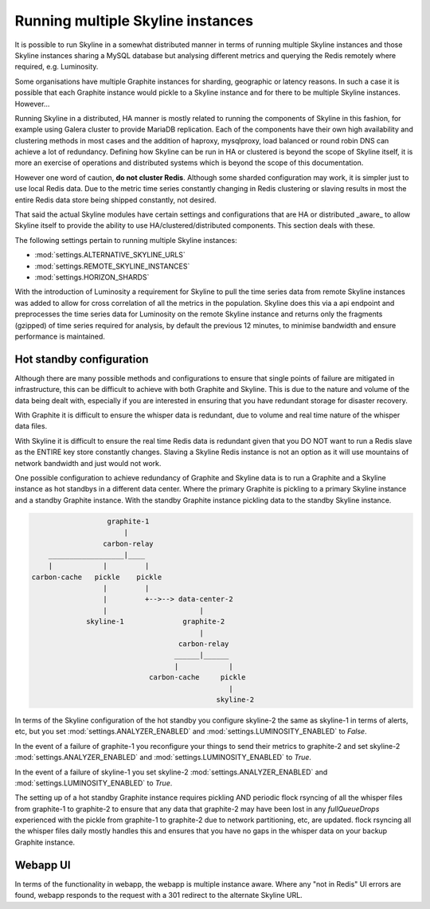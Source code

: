 .. role:: skyblue
.. role:: red
.. role:: brow

Running multiple Skyline instances
==================================

It is possible to run Skyline in a somewhat distributed manner in terms of
running multiple Skyline instances and those Skyline instances sharing a MySQL
database but analysing different metrics and querying the Redis remotely where
required, e.g. Luminosity.

Some organisations have multiple Graphite instances for sharding, geographic or
latency reasons.  In such a case it is possible that each Graphite instance
would pickle to a Skyline instance and for there to be multiple Skyline
instances.  However...

Running Skyline in a distributed, HA manner is mostly related to running the
components of Skyline in this fashion, for example using Galera cluster to
provide MariaDB replication.  Each of the components have their own high
availability and clustering methods in most cases and the addition of haproxy,
mysqlproxy, load balanced or round robin DNS can achieve a lot of redundancy.
Defining how Skyline can be run in HA or clustered is beyond the scope of
Skyline itself, it is more an exercise of operations and distributed systems
which is beyond the scope of this documentation.

However one word of caution, **do not cluster Redis**.  Although some sharded
configuration may work, it is simpler just to use local Redis data.  Due to
the metric time series constantly changing in Redis clustering or slaving
results in most the entire Redis data store being shipped constantly, not
desired.

That said the actual Skyline modules have certain settings and configurations
that are HA or distributed _aware_ to allow Skyline itself to provide the
ability to use HA/clustered/distributed components.  This section deals with
these.

The following settings pertain to running multiple Skyline instances:

- :mod:`settings.ALTERNATIVE_SKYLINE_URLS`
- :mod:`settings.REMOTE_SKYLINE_INSTANCES`
- :mod:`settings.HORIZON_SHARDS`

With the introduction of Luminosity a requirement for Skyline to pull the time
series data from remote Skyline instances was added to allow for cross
correlation of all the metrics in the population.  Skyline does this via a api
endpoint and preprocesses the time series data for Luminosity on the remote
Skyline instance and returns only the fragments (gzipped) of time series
required for analysis, by default the previous 12 minutes, to minimise bandwidth
and ensure performance is maintained.

Hot standby configuration
-------------------------

Although there are many possible methods and configurations to ensure that
single points of failure are mitigated in infrastructure, this can be difficult
to achieve with both Graphite and Skyline.  This is due to the nature and volume
of the data being dealt with, especially if you are interested in ensuring
that you have redundant storage for disaster recovery.

With Graphite it is difficult to ensure the whisper data is redundant, due to
volume and real time nature of the whisper data files.

With Skyline it is difficult to ensure the real time Redis data is redundant
given that you DO NOT want to run a Redis slave as the ENTIRE key store
constantly changes.  Slaving a Skyline Redis instance is not an option
as it will use mountains of network bandwidth and just would not work.

One possible configuration to achieve redundancy of Graphite and Skyline data is
to run a Graphite and a Skyline instance as hot standbys in a different data
center.  Where the primary Graphite is pickling to a primary Skyline instance
and a standby Graphite instance.  With the standby Graphite instance pickling
data to the standby Skyline instance.

.. code-block::

                        graphite-1
                            |
                       carbon-relay
          __________________|____
          |            |         |
      carbon-cache   pickle    pickle
                       |         |
                       |         +-->--> data-center-2
                       |                      |
                   skyline-1              graphite-2
                                              |
                                         carbon-relay
                                        ______|______
                                        |            |
                                  carbon-cache     pickle
                                                     |
                                                  skyline-2

In terms of the Skyline configuration of the hot standby you configure skyline-2
the same as skyline-1 in terms of alerts, etc, but you set
:mod:`settings.ANALYZER_ENABLED` and :mod:`settings.LUMINOSITY_ENABLED` to
`False`.

In the event of a failure of graphite-1 you reconfigure your things to send
their metrics to graphite-2 and set skyline-2 :mod:`settings.ANALYZER_ENABLED`
and :mod:`settings.LUMINOSITY_ENABLED` to `True`.

In the event of a failure of skyline-1 you set skyline-2
:mod:`settings.ANALYZER_ENABLED` and :mod:`settings.LUMINOSITY_ENABLED` to
`True`.

The setting up of a hot standby Graphite instance requires pickling AND periodic
flock rsyncing of all the whisper files from graphite-1 to graphite-2 to ensure
that any data that graphite-2 may have been lost in any `fullQueueDrops`
experienced with the pickle from graphite-1 to graphite-2 due to network
partitioning, etc, are updated.  flock rsyncing all the whisper files daily
mostly handles this and ensures that you have no gaps in the whisper data on
your backup Graphite instance.

Webapp UI
---------

In terms of the functionality in webapp, the webapp is multiple instance aware.
Where any "not in Redis" UI errors are found, webapp responds to the request
with a 301 redirect to the alternate Skyline URL.
